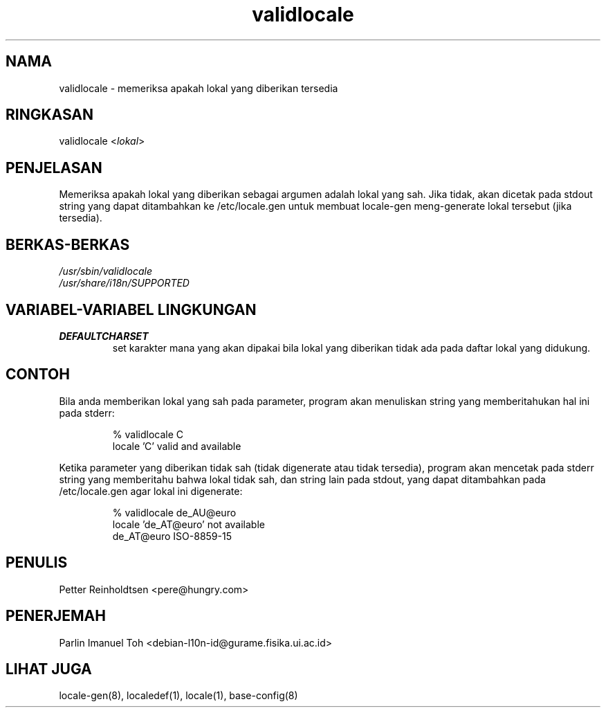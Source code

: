 .TH "validlocale" "8" "0.1" "Petter Reinholdtsen" ""
.SH "NAMA"
.LP 
validlocale \- memeriksa apakah lokal yang diberikan tersedia
.SH "RINGKASAN"
.LP 
validlocale <\fIlokal\fP>
.SH "PENJELASAN"
.LP 
Memeriksa apakah lokal yang diberikan sebagai argumen adalah lokal
yang sah. Jika tidak, akan dicetak pada stdout string yang dapat
ditambahkan ke /etc/locale.gen untuk membuat locale-gen meng-generate
lokal tersebut (jika tersedia).
.SH "BERKAS-BERKAS"
.LP 
\fI/usr/sbin/validlocale\fP
.br 
\fI/usr/share/i18n/SUPPORTED\fP
.SH "VARIABEL-VARIABEL LINGKUNGAN"
.LP 
.TP 
\fBDEFAULTCHARSET\fP
set karakter mana yang akan dipakai bila lokal yang diberikan tidak
ada pada daftar lokal yang didukung.
.SH "CONTOH"
.LP 
Bila anda memberikan lokal yang sah pada parameter, program akan
menuliskan string yang memberitahukan hal ini pada stderr:
.LP 
.IP 
% validlocale C
.br 
locale 'C' valid and available
.LP 
Ketika parameter yang diberikan tidak sah (tidak digenerate atau tidak tersedia),
program akan mencetak pada stderr string yang memberitahu bahwa lokal tidak sah,
dan string lain pada stdout, yang dapat ditambahkan pada /etc/locale.gen agar
lokal ini digenerate:
.LP 
.IP 
% validlocale de_AU@euro
.br 
locale 'de_AT@euro' not available
.br 
de_AT@euro ISO\-8859\-15
.SH "PENULIS"
.LP 
Petter Reinholdtsen <pere@hungry.com>
.SH "PENERJEMAH"
Parlin Imanuel Toh <debian-l10n-id@gurame.fisika.ui.ac.id>
.SH "LIHAT JUGA"
.LP 
locale\-gen(8), localedef(1), locale(1), base\-config(8)
